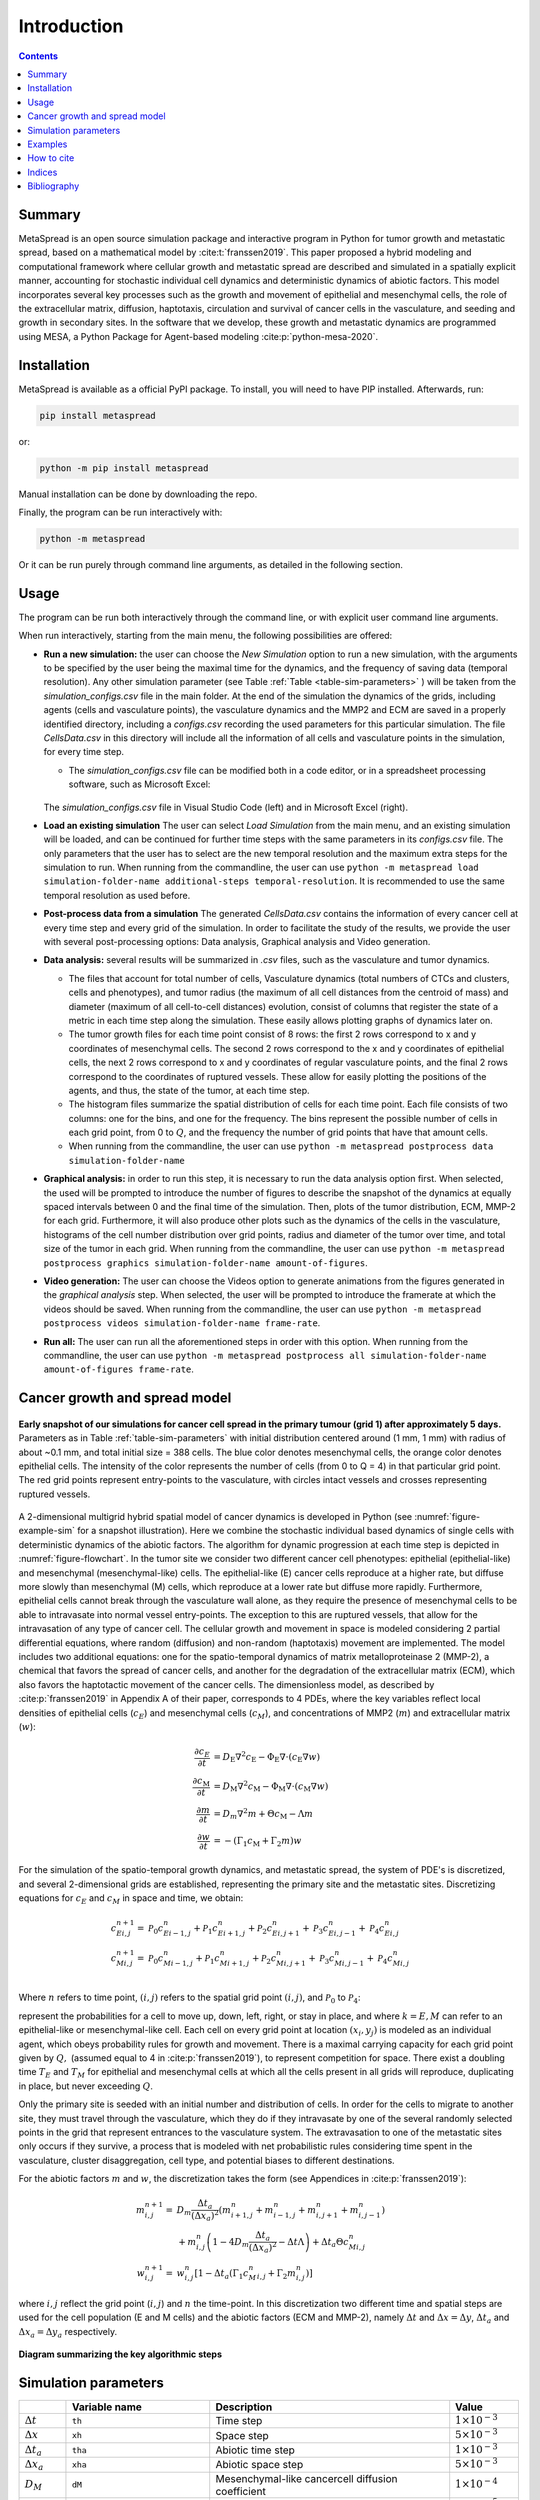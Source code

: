 Introduction
======================================

.. contents::
   :depth: 2

Summary
-------

MetaSpread is an open source simulation package and interactive program in Python for tumor growth and metastatic spread, based on a mathematical model by :cite:t:`franssen2019`. This paper proposed a hybrid modeling and computational framework where cellular growth and metastatic spread are described and simulated in a spatially explicit manner, accounting for stochastic individual cell dynamics and deterministic dynamics of abiotic factors. This model incorporates several key processes such as the growth and movement of epithelial and mesenchymal cells, the role of the extracellular matrix, diffusion, haptotaxis, circulation and survival of cancer cells in the vasculature, and seeding and growth in secondary sites. In the software that we develop, these growth and metastatic dynamics are programmed using MESA, a Python Package for Agent-based modeling :cite:p:`python-mesa-2020`.

Installation
------------

MetaSpread is available as a official PyPI package. To install, you will need to have PIP installed. Afterwards, run:

.. code-block:: console
   
   pip install metaspread

or:

.. code-block:: console

   python -m pip install metaspread

Manual installation can be done by downloading the repo.

Finally, the program can be run interactively with:


.. code-block:: console

   python -m metaspread

Or it can be run purely through command line arguments, as detailed in the following section.

Usage
-----------------

The program can be run both interactively through the command line, or with explicit user command line arguments.


.. image:: main_menu.png
When run interactively, starting from the main menu, the following possibilities are offered: 

- **Run a new simulation:** the user can choose the *New Simulation* option to run a new simulation, with the arguments to be specified by the user being the maximal time for the dynamics, and the frequency of saving data (temporal resolution). Any other simulation parameter (see  Table :ref:`Table <table-sim-parameters>` ) will be taken from the *simulation\_configs.csv* file in the main folder. At the end of the simulation the dynamics of the grids, including agents (cells and vasculature points), the vasculature dynamics and the MMP2 and ECM are saved in a properly identified directory, including a *configs.csv* recording the used parameters for this particular simulation. The file *CellsData.csv* in this directory will include all the information of all cells and vasculature points in the simulation, for every time step.

  - The *simulation_configs.csv* file can be modified both in a code editor, or in a spreadsheet processing software, such as Microsoft Excel:

  .. figure:: csv_both.png
  The *simulation_configs.csv* file in Visual Studio Code (left) and in Microsoft Excel (right).
..   .. figure:: csv_code.png
..   The *simulation_configs.csv* file in Visual Studio Code.
  .. figure:: csv_excel.png
..   The *simulation_configs.csv* file in Microsoft Excel.
  
  - In addition, in the ECM and MMP2 folders there will be files containing the values of these factors for each time step, not requiring any postprocessing.
  
  - The vasculature folder will contain several *.json* files with the state of the vasculature at each time step. That is, they will contain a dictionary showing the clusters that were present at each time step. Further information can be extracted by using the **data analysis** option.
  
  - The folder *Time when grids got populated* will have a file that will simply show the time step for which each grid (primary or secondary site) got populated.

  - When running from the commandline, the user can use ``python -m metaspread run max-steps temporal-resolution``. For example, the command `python -m metaspread run 40000 150` would run a simulation for 40000 steps and saving the results every 150 steps.

  - The temporal resolution has to be always less or equal to ``vasculature_time``. If not, it will not be possible to see the dynamics of the vasculature correctly, as the cells can intravasate and extravasate without being recorded.

- **Load an existing simulation** The user can select *Load Simulation* from the main menu, and an existing simulation will be loaded, and can be continued for further time steps with the same parameters in its *configs.csv* file. The only parameters that the user has to select are the new temporal resolution and the maximum extra steps for the simulation to run. When running from the commandline, the user can use ``python -m metaspread load simulation-folder-name additional-steps temporal-resolution``. It is recommended to use the same temporal resolution as used before.

- **Post-process data from a simulation** The generated *CellsData.csv* contains the information of every cancer cell at every time step and every grid of the simulation. In order to facilitate the study of the results, we provide the user with several post-processing options: Data analysis, Graphical analysis and Video generation. 
  
  .. image:: postprocessing_menu.png


- **Data analysis:** several results will be summarized in *.csv* files, such as the vasculature and tumor dynamics. 
  
  - The files that account for total number of cells, Vasculature dynamics (total numbers of CTCs and clusters, cells and phenotypes), and tumor radius (the maximum of all cell distances from the centroid of mass) and diameter (maximum of all cell-to-cell distances) evolution, consist of columns that register the state of a metric in each time step along the simulation. These easily allows plotting graphs of dynamics later on.
  
  - The tumor growth files for each time point consist of 8 rows: the first 2 rows correspond to x and y coordinates of mesenchymal cells. The second 2 rows correspond to the x and y coordinates of epithelial cells, the next 2 rows correspond to x and y coordinates of regular vasculature points, and the final 2 rows correspond to the coordinates of ruptured vessels. These allow for easily plotting the positions of the agents, and thus, the state of the tumor, at each time step.
  
  - The histogram files summarize the spatial distribution of cells for each time point. Each file consists of two columns: one for the bins, and one for the frequency. The bins represent the possible number of cells in each grid point, from 0 to :math:`Q`, and the frequency the number of grid points that have that amount cells.

  - When running from the commandline, the user can use ``python -m metaspread postprocess data simulation-folder-name``

- **Graphical analysis:** in order to run this step, it is necessary to run the data analysis option first. When selected, the used will be prompted to introduce the number of figures to describe the snapshot of the dynamics at equally spaced intervals between 0 and the final time of the simulation. Then, plots of the tumor distribution, ECM, MMP-2 for each grid. Furthermore, it will also produce other plots such as the dynamics of the cells in the vasculature, histograms of the cell number distribution over grid points, radius and diameter of the tumor over time, and total size of the tumor in each grid. When running from the commandline, the user can use ``python -m metaspread postprocess graphics simulation-folder-name amount-of-figures``.

- **Video generation:** The user can choose the Videos option to generate animations from the figures generated in the *graphical analysis* step. When selected, the user will be prompted to introduce the framerate at which the videos should be saved. When running from the commandline, the user can use ``python -m metaspread postprocess videos simulation-folder-name frame-rate``.

- **Run all:** The user can run all the aforementioned steps in order with this option. When running from the commandline, the user can use ``python -m metaspread postprocess all simulation-folder-name amount-of-figures frame-rate``.

Cancer growth and spread model
-----------------------------

.. _figure-example-sim:

.. figure:: Figure_1.png
   :align: center

   **Early snapshot of our simulations for cancer cell spread in the primary tumour (grid 1) after approximately 5 days.** Parameters as in Table :ref:`table-sim-parameters` with initial distribution centered around (1 mm, 1 mm) with radius of about ~0.1 mm, and total initial size = 388 cells. The blue color denotes mesenchymal cells, the orange color denotes epithelial cells. The intensity of the color represents the number of cells (from 0 to Q = 4) in that particular grid point. The red grid points represent entry-points to the vasculature, with circles intact vessels and crosses representing ruptured vessels.

A 2-dimensional multigrid hybrid spatial model of cancer dynamics is developed in Python (see :numref:`figure-example-sim` for a snapshot illustration). Here we combine the stochastic individual based dynamics of single cells with deterministic dynamics of the abiotic factors. The algorithm for dynamic progression at each time step is depicted in :numref:`figure-flowchart`. In the tumor site we consider two different cancer cell phenotypes: epithelial (epithelial-like) and mesenchymal (mesenchymal-like) cells. The epithelial-like (E) cancer cells reproduce at a higher rate, but diffuse more slowly than mesenchymal (M) cells, which reproduce at a lower rate but diffuse more rapidly. Furthermore, epithelial cells cannot break through the vasculature wall alone, as they require the presence of mesenchymal cells to be able to intravasate into normal vessel entry-points. The exception to this are ruptured vessels, that allow for the intravasation of any type of cancer cell. The cellular growth and movement in space is modeled considering 2 partial differential equations, where random (diffusion) and non-random (haptotaxis) movement are implemented. The model includes two additional equations: one for the spatio-temporal dynamics of matrix metalloproteinase 2 (MMP-2), a chemical that favors the spread of cancer cells, and another for the degradation of the extracellular matrix (ECM), which also favors the haptotactic movement of the cancer cells. 
The dimensionless model, as described by :cite:p:`franssen2019` in Appendix A of their paper, corresponds to 4 PDEs, where the key variables reflect local densities of epithelial cells (:math:`c_E`) and mesenchymal cells (:math:`c_M`), and concentrations of MMP2 (:math:`m`) and extracellular matrix (:math:`w`):

.. math::

  \frac{\partial c_{E}}{\partial t} & =D_{\mathrm{E}} \nabla ^{2} c_{\mathrm{E}} -\Phi _{\mathrm{E}} \nabla \cdot ( c_{\mathrm{E}} \nabla w)\\
  \frac{\partial c_{\mathrm{M}}}{\partial t} & =D_{\mathrm{M}} \nabla ^{2} c_{\mathrm{M}} -\Phi _{\mathrm{M}} \nabla \cdot ( c_{\mathrm{M}} \nabla w)\\
  \frac{\partial m}{\partial t} & =D_{m} \nabla ^{2} m+\Theta c_{\mathrm{M}} -\Lambda m\\
  \frac{\partial w}{\partial t} & =-( \Gamma _{1} c_{\mathrm{M}} +\Gamma _{2} m) w

For the simulation of the spatio-temporal growth dynamics, and metastatic spread, the system of PDE's is discretized, and several 2-dimensional grids are established, representing the primary site and the metastatic sites. Discretizing equations for :math:`c_E` and :math:`c_M` in space and time, we obtain:

.. math::

   c_{Ei,j}^{n+1} = & \mathcal{P}_{0} c^{n}_{Ei-1,j} +\mathcal{P}_{1} c^{n}_{Ei+1,j} +\mathcal{P}_{2} c^{n}_{Ei,j+1} +\mathcal{P}_{3} c^{n}_{Ei,j-1} +\mathcal{P}_{4} c^{n}_{Ei,j}\\
   c_{Mi,j}^{n+1} = & \mathcal{P}_{0} c^{n}_{Mi-1,j} +\mathcal{P}_{1} c^{n}_{Mi+1,j} +\mathcal{P}_{2} c^{n}_{Mi,j+1} +\mathcal{P}_{3} c^{n}_{Mi,j-1} +\mathcal{P}_{4} c^{n}_{Mi,j}\\

Where :math:`n` refers to time point, :math:`(i,j)` refers to the spatial grid point :math:`(i,j)`, and  :math:`\mathcal{P}_0` to :math:`\mathcal{P}_4`:


.. math::
   :label: eq_probs

   \mathcal{P}_{0} : & \mathcal{P}_{i-1,j}^{n} :=\frac{\Delta t}{(\Delta x)^{2}}\left[ D_{k} -\frac{\Phi _{k}}{4}\left( w_{i+1,j}^{n} -w_{i-1,j}^{n}\right)\right]\\
   \mathcal{P}_{1} : & \mathcal{P}_{i+1,j}^{n} :=\frac{\Delta t}{(\Delta x)^{2}}\left[ D_{k} +\frac{\Phi _{k}}{4}\left( w_{i+1,j}^{n} -w_{i-1,j}^{n}\right)\right]\\
   \mathcal{P}_{2} : & \mathcal{P}_{i,j+1}^{n} :=\frac{\Delta t}{(\Delta x)^{2}}\left[ D_{k} +\frac{\Phi _{k}}{4}\left( w_{i,j+1}^{n} -w_{i,j-1}^{n}\right)\right]\\
   \mathcal{P}_{3} : & \mathcal{P}_{i,j-1}^{n} :=\frac{\Delta t}{(\Delta x)^{2}}\left[ D_{k} -\frac{\Phi _{k}}{4}\left( w_{i,j+1}^{n} -w_{i,j-1}^{n}\right)\right]\\
   \mathcal{P}_{4} : & \mathcal{P}_{i,j}^{n} :=1-(\mathcal{P}_{0} +\mathcal{P}_{1} +\mathcal{P}_{2} +\mathcal{P}_{3})

represent the probabilities for a cell to move up, down, left, right, or stay in place, and where :math:`k=E,M` can refer to an epithelial-like or mesenchymal-like cell. Each cell on every grid point at location :math:`(x_i,y_j)` is modeled as an individual agent, which obeys probability rules for growth and movement. There is a maximal carrying capacity for each grid point given by :math:`Q,` (assumed equal to 4 in :cite:p:`franssen2019`), to represent competition for space. There exist a doubling time :math:`T_E` and :math:`T_M` for epithelial and mesenchymal cells at which all the cells present in all grids will reproduce, duplicating in place, but never exceeding :math:`Q`.

Only the primary site is seeded with an initial number and distribution of cells. In order for the cells to migrate to another site, they must travel through the vasculature, which they do if they intravasate by one of the several randomly selected points in the grid that represent entrances to the vasculature system. The extravasation to one of the metastatic sites only occurs if they survive, a process that is modeled with net probabilistic rules considering time spent in the vasculature, cluster disaggregation, cell type, and potential biases to different destinations.

For the abiotic factors :math:`m` and :math:`w`, the discretization takes the form (see Appendices in :cite:p:`franssen2019`):


.. math::

   m_{i,j}^{n+1} = & D_{m}\frac{\Delta t_{a}}{( \Delta x_{a})^{2}}\left( m_{i+1,j}^{n} +m_{i-1,j}^{n} +m_{i,j+1}^{n} +m_{i,j-1}^{n}\right)\\
   & +m_{i,j}^{n}\left( 1-4D_{m}\frac{\Delta t_{a}}{( \Delta x_{a})^{2}} -\Delta t\Lambda \right) +\Delta t_{a} \Theta c^{n}_{Mi,j}\\
   w_{i,j}^{n+1} = & w_{i,j}^{n}\left[ 1-\Delta t_{a}\left( \Gamma _{1} c{_{M}^{n}}_{i,j} +\Gamma _{2} m_{i,j}^{n}\right)\right]

where :math:`i,j` reflect the grid point (:math:`i,j`) and :math:`n` the time-point. In this discretization two different time and spatial steps are used for the cell population (E and M cells) and the abiotic factors (ECM and MMP-2), namely :math:`\Delta t` and :math:`\Delta x = \Delta y`, :math:`\Delta t_a` and :math:`\Delta x_a = \Delta y_a` respectively.

.. _figure-flowchart:

.. figure:: flowchart.png
   :align: center

   **Diagram summarizing the key algorithmic steps**


Simulation parameters
------------------

.. _table-sim-parameters:

.. table::
   :align: center

   +-------------------------------+-----------------------------------+-------------------------------------------------------------------------------+---------------------------+
   |                               | Variable name                     | Description                                                                   | Value                     |
   +===============================+===================================+===============================================================================+===========================+
   | :math:`\Delta t`              | ``th``                            | Time step                                                                     | :math:`1\times 10^{-3}`   |
   +-------------------------------+-----------------------------------+-------------------------------------------------------------------------------+---------------------------+
   | :math:`\Delta x`              | ``xh``                            | Space step                                                                    | :math:`5\times 10^{-3}`   |
   +-------------------------------+-----------------------------------+-------------------------------------------------------------------------------+---------------------------+
   | :math:`\Delta t_a`            | ``tha``                           | Abiotic time step                                                             | :math:`1\times 10^{-3}`   |
   +-------------------------------+-----------------------------------+-------------------------------------------------------------------------------+---------------------------+
   | :math:`\Delta x_a`            | ``xha``                           | Abiotic space step                                                            | :math:`5\times 10^{-3}`   |
   +-------------------------------+-----------------------------------+-------------------------------------------------------------------------------+---------------------------+
   | :math:`D_{M}`                 | ``dM``                            | Mesenchymal-like cancercell diffusion coefficient                             | :math:`1\times 10^{-4}`   |
   +-------------------------------+-----------------------------------+-------------------------------------------------------------------------------+---------------------------+
   | :math:`D_{E}`                 | ``dE``                            | Epithelial-like cancer cell diffusion coefficient                             | :math:`5\times 10^{-5}`   |
   +-------------------------------+-----------------------------------+-------------------------------------------------------------------------------+---------------------------+
   | :math:`\Phi _{M}`             | ``phiM``                          | Mesenchymal haptotactic sensitivity coefficient                               | :math:`5\times 10^{-4}`   |
   +-------------------------------+-----------------------------------+-------------------------------------------------------------------------------+---------------------------+
   | :math:`\Phi _{E}`             | ``phiE``                          | Epithelial haptotactic sensitivity coefficient                                | :math:`5\times 10^{-4}`   |
   +-------------------------------+-----------------------------------+-------------------------------------------------------------------------------+---------------------------+
   | :math:`D_{m}`                 | ``dmmp``                          | MMP-2 diffusion coefficient                                                   | :math:`1\times 10^{-3}`   |
   +-------------------------------+-----------------------------------+-------------------------------------------------------------------------------+---------------------------+
   | :math:`\Theta`                | ``theta``                         | MMP-2 production rate                                                         | :math:`0.195`             |
   +-------------------------------+-----------------------------------+-------------------------------------------------------------------------------+---------------------------+
   | :math:`\Lambda`               | ``Lambda``                        | MMP-2 decay rate                                                              | :math:`0.1`               |
   +-------------------------------+-----------------------------------+-------------------------------------------------------------------------------+---------------------------+
   | :math:`\Gamma _{1}`           | ``gamma1``                        | ECM degradation rate by MT1-MMP                                               | :math:`1`                 |
   +-------------------------------+-----------------------------------+-------------------------------------------------------------------------------+---------------------------+
   | :math:`\Gamma _{2}`           | ``gamma2``                        | ECM degradation rate by MMP-2                                                 | :math:`1`                 |
   +-------------------------------+-----------------------------------+-------------------------------------------------------------------------------+---------------------------+
   | :math:`T_{V}`                 | ``vasculature_time``              | Steps CTCs spend in the vasculature                                           | :math:`180`               |
   +-------------------------------+-----------------------------------+-------------------------------------------------------------------------------+---------------------------+
   | :math:`T_{E}`                 | ``doublingTimeE``                 | Epithelial doubling time                                                      | :math:`3000`              |
   +-------------------------------+-----------------------------------+-------------------------------------------------------------------------------+---------------------------+
   | :math:`T_{M}`                 | ``doublingTimeM``                 | Mesenchymal doubling time                                                     | :math:`2000`              |
   +-------------------------------+-----------------------------------+-------------------------------------------------------------------------------+---------------------------+
   | :math:`\mathcal{P}_{s}`       | ``single_cell_survival``          | Single CTC survival probability                                               | :math:`5\times 10^{-4}`   |
   +-------------------------------+-----------------------------------+-------------------------------------------------------------------------------+---------------------------+
   | :math:`\mathcal{P}_{C}`       | ``cluster_survival``              | CTC cluster survival probability                                              | :math:`2.5\times 10^{-2}` |
   +-------------------------------+-----------------------------------+-------------------------------------------------------------------------------+---------------------------+
   | :math:`\mathcal{E}_{1,...,n}` | ``extravasation_probs``           | Extravasation probabilities                                                   | :math:`[0.75, 0.25]`      |
   +-------------------------------+-----------------------------------+-------------------------------------------------------------------------------+---------------------------+
   | :math:`\mathcal{P}_{d}`       | ``disaggregation_prob``           | Individual cancer cell dissagregation probability                             | :math:`0.5`               |
   +-------------------------------+-----------------------------------+-------------------------------------------------------------------------------+---------------------------+
   | :math:`Q`                     | ``carrying_capacity``             | Maximum amount of cells per grid point                                        | :math:`4`                 |
   +-------------------------------+-----------------------------------+-------------------------------------------------------------------------------+---------------------------+
   | :math:`U_P`                   | ``normal_vessels_primary``        | Nr. of normal vessels present on the primary grid                             | :math:`2`                 |
   +-------------------------------+-----------------------------------+-------------------------------------------------------------------------------+---------------------------+
   | :math:`V_P`                   | ``ruptured_vessels_primary``      | Nr. of ruptured vessels present on the primary grid                           | :math:`8`                 |
   +-------------------------------+-----------------------------------+-------------------------------------------------------------------------------+---------------------------+
   | :math:`U_{2,...,n}`           | ``secondary_sites_vessels``       | Nr. of vessels present on the secondary sites                                 | :math:`[10, 10]`          |
   +-------------------------------+-----------------------------------+-------------------------------------------------------------------------------+---------------------------+
   | :math:`-`                     | ``n_center_points_for_tumor``     | | Nr. of center-most grid points where the                                    | :math:`97`                |
   |                               |                                   | | primary cells are going to be seeded                                        |                           |
   +-------------------------------+-----------------------------------+-------------------------------------------------------------------------------+---------------------------+
   | :math:`-`                     |``n_center_points_for_vessels``    | | Nr. of center-most grid points where the                                    | :math:`200`               |
   |                               |                                   | | vessels will not be able to spawn                                           |                           |
   +-------------------------------+-----------------------------------+-------------------------------------------------------------------------------+---------------------------+
   | :math:`-`                     | ``gridsize``                      | Length in gridpoints of the grid's side                                       | :math:`201`               |
   +-------------------------------+-----------------------------------+-------------------------------------------------------------------------------+---------------------------+
   | :math:`-`                     | ``grids_number``                  | Nr. of grids, including the primary site                                      | :math:`3`                 |
   +-------------------------------+-----------------------------------+-------------------------------------------------------------------------------+---------------------------+
   | :math:`-`                     | ``mesenchymal_proportion``        | Initial proportion of M cells in grid 1                                       | :math:`0.6`               |
   +-------------------------------+-----------------------------------+-------------------------------------------------------------------------------+---------------------------+
   | :math:`-`                     | ``epithelial_proportion``         | Initial proportion of E cells in grid 1                                       | :math:`0.4`               |
   +-------------------------------+-----------------------------------+-------------------------------------------------------------------------------+---------------------------+
   | :math:`-`                     | ``number_of_initial_cells``       | Initial nr. of total cells                                                    | :math:`388`               |
   +-------------------------------+-----------------------------------+-------------------------------------------------------------------------------+---------------------------+

The biological parameters of the model and the simulation values are summarized in Table :ref:`table-sim-parameters`, tailored to breast cancer progression and early-stage dynamics prior to any treatment and in a pre-angiogenic phase (less than 0.2 cm in diameter). We provide the default values used by :cite:p:`franssen2019`, as informed by biological and empirical considerations (see also Table :ref:`table-sim-parameters` and references therein in :cite:p:`franssen2019`). The dynamics represent a two-dimensional cross-section of a small avascular tumor and run on a 2-dimensional discrete grid (spatial domain :math:`[0,1] \times [0,1]` corresponding to physical domain of size :math:`[0,0.2]\text{ cm} \times [0,0.2]\text{ cm}`), where each grid element corresponds to a spatial unit of dimension :math:`(\Delta x,\Delta y)`, and where position :math:`x_i,y_j` corresponds to :math:`i \Delta x` and :math:`j \Delta y`. Cancer cells are modeled as discrete agents whose growth and migration dynamics follow probabilistic rules, whereas the abiotic factors MMP2 and extracellular matrix dynamics follow the deterministic PDE evolution, discretized by an explicit five-point central difference discretization scheme together with zero-flux boundary conditions. The challenge of the simulation lies in coupling deterministic and agent-based stochastic dynamics, and in formulating the interface between the primary tumor Grid 1 and the metastatic sites (Grids 2,... :math:`k`). Each grid shares the same parameters, but there can be biases in connectivity parameters between grids (:math:`\mathcal{E}_{k}` parameters).

Cell proliferation is implemented in place by generating a new cell when the doubling time is completed, for each cell in each grid point. But if the carrying capacity gets surpassed, then there is no generation of a new cell. The movement of the cells is implemented through the probabilities in Equations :eq:`eq_probs`, which are computed at each time point and for each cell and contain the contribution of the random diffusion process and non-random haptotactic movement. If a cell lands in a grid point that contains a vasculature entry point, it is typically removed from the main grid and added to the vasculature. But there are details regarding the type of cells (E or M) and vasculature entry points (normal or ruptured) further described by :cite:p:`franssen2019`.

The vasculature is the structure connecting the primary and secondary sites, and it represents a separate compartment in the simulation framework. Single cells or clusters of cells, denominated as circulating tumor cells (CTCs), can enter the vasculature either through a ruptured or normal vessel, and they can remain there for a fixed number of time :math:`T_V`, representing the average time a cancer cell spends in the blood system. Each cell belonging to a cluster in the vasculature can disaggregate with some probability. At the end of the residence time in the vasculature, each cell's survival is determined randomly with probabilities that are different for single and cluster cells, and the surviving cells are randomly distributed on the secondary sites. To implement this vasculature dynamics in the algorithm, the vasculature is represented as a dictionary where the keys refer to the time-step in which there are clusters ready to extravasate. Intravasation at time :math:`t` corresponds to saving the cells into the dictionary with the associated exit time :math:`t+T_V`.  It is important to note that this parameter on the configuration file must be in time steps units.

Extravasation rules follow the setup in the original paper :cite:p:`franssen2019`, ensuring arriving cells do not violate the carrying capacity. Metastatic growth after extravasation follows the same rules as in the original grid. 

The default parameters are:

.. table::
   :align: center

   +--------------------------+--------------------------------------------------------------------------+
   |        Variable          |     Dimensional Value                                                    |
   +==========================+==========================================================================+
   | :math:`\Delta t`         | :math:`40` s                                                             |
   +--------------------------+--------------------------------------------------------------------------+
   | :math:`\Delta x`         | :math:`1\times 10^{-3}` cm                                               |
   +--------------------------+--------------------------------------------------------------------------+
   | :math:`\Delta t_a`       | :math:`40` s                                                             |
   +--------------------------+--------------------------------------------------------------------------+
   | :math:`\Delta x_a`       | :math:`1\times 10^{-3}` cm                                               |
   +--------------------------+--------------------------------------------------------------------------+
   | :math:`D_{M}`            | :math:`1\times 10^{-10}` cm :math:`^{2}` s :math:`^{-1}`                 |
   +--------------------------+--------------------------------------------------------------------------+
   | :math:`D_{E}`            | :math:`5\times 10^{-11}` cm :math:`^{2}` s :math:`^{-}` :math:`^{1}`     |
   +--------------------------+--------------------------------------------------------------------------+
   | :math:`\Phi _{M}`        | :math:`2.6\times 10^{3}` cm :math:`^{2}` M :math:`^{-1}` s :math:`^{-1}` |
   +--------------------------+--------------------------------------------------------------------------+
   | :math:`\Phi _{E}`        | :math:`2.6\times 10^{3}` cm :math:`^{2}` M :math:`^{-1}` s :math:`^{-1}` |
   +--------------------------+--------------------------------------------------------------------------+
   | :math:`D_{m}`            | :math:`1\times 10^{-9}` cm :math:`^{2}` s :math:`^{-1}`                  |
   +--------------------------+--------------------------------------------------------------------------+
   | :math:`\Theta`           | :math:`4.875\times 10^{-6}` M :math:`^{-1}` s :math:`^{-1}`              |
   +--------------------------+--------------------------------------------------------------------------+
   | :math:`\Lambda`          | :math:`2.5\times 10^{-6}` s :math:`^{-1}`                                |
   +--------------------------+--------------------------------------------------------------------------+
   | :math:`\Gamma _{1}`      | :math:`1\times 10^{-4}` s :math:`^{-1}`                                  |
   +--------------------------+--------------------------------------------------------------------------+
   | :math:`\Gamma _{2}`      | :math:`1\times 10^{-4}` M :math:`^{-1}` s :math:`^{-1}`                  |
   +--------------------------+--------------------------------------------------------------------------+
   | :math:`T_{V}`            | :math:`7.2\times 10^{3}` s                                               |
   +--------------------------+--------------------------------------------------------------------------+
   | :math:`T_{M}`            | :math:`1.2\times 10^{5}` s                                               |
   +--------------------------+--------------------------------------------------------------------------+
   | :math:`T_{E}`            | :math:`8\times 10^{4}` s                                                 |
   +--------------------------+--------------------------------------------------------------------------+

Examples
-----------------

With the default values, the following output was obtained:

.. _figure-6-images:

.. figure:: 6_images.png
   :align: center

   **Later snapshot of our simulations for cancer cell spread and ECM and MMP2 evolution in the primary and secondary metastatic site, grid 1 (left) and grid 2 (right) after approximately 12.78 days.** Parameters as in Table :ref:`table-sim-parameters` with initial distribution centered around (1 mm,1 mm) and total initial size = 388 cells. In the top row, the blue color denotes mesenchymal cells, the orange color denotes epithelial cells. The intensity of the color represents the number of cells (from 0 to Q) in that particular grid point. The red grid points represent entry-points to the vasculature, with circles intact vessels and crosses representing ruptured vessels. In the middle row, we plot the corresponding evolution of the density of the extracellular matrix at the same time points. In the last row we plot the spatial distribution of MMP2:

.. _figure-dynamics:

.. figure:: dynamics.png
   :align: center

   **Dynamics of total cell counts over time up to 12.78 days.** Top panels: In the primary (left) and secondary (right) tumor grid. Here we illustrate the functionality of the package to yield summaries of the spatiotemporal evolution of the cancer dynamics in the primary and in the metastatic site(s), namely total count of epithelial (E) and mesenchymal (M) cells. Middle panels: Dynamics in the vasculature, showing the amount of E and M cells (left), and the amount clusters (right). Cells can persist as single cells (CTC) or as multicellular clusters. As it can be seen, the majority of cells in the vasculature circulate in the form of clusters (green line) with only a minority being single CTCs (the difference between the red and the green line). Bottom panels: (left) radius and diameter of the spatio-temporal spread Radius is defined as the maximum of all cell distances from the centroid of mass, and diameter as the maximum of all cell-to-cell distances. (Right) distribution histogram of the cells over spatial grid points in the primary grid. The figure is obtained from the simulations corresponding to :numref:`figure-6-images`:


.. .. raw:: html

..     <div style="margin-bottom: 2em; position: relative; padding-bottom: 56.25%; height: 0; overflow: hidden; max-width: 100%; height: auto;">
..         <iframe src="https://youtube.com/embed/Tc81GKmZDCs" frameborder="0" allowfullscreen style="position: absolute; top: 0; left: 0; width: 100%; height: 100%;"></iframe>
..     </div>

`Video of the default tumor dynamics <https://www.youtube.com/watch?v=Tc81GKmZDCs>`_


| `Video of the tumor dynamics of the haptotactic tumor <https://www.youtube.com/watch?v=UIGS2FAuN9A>`_

.. .. raw:: html

..     <div style="margin-bottom: 2em; position: relative; padding-bottom: 56.25%; height: 0; overflow: hidden; max-width: 100%; height: auto;">
..         <iframe src="https://youtube.com/embed/UIGS2FAuN9A" frameborder="0" allowfullscreen style="position: absolute; top: 0; left: 0; width: 100%; height: 100%;"></iframe>
..     </div>

.. How to contribute
.. =======

How to cite
-----------------

**Cite MetaSpread:**


**The original mathematical model:**
Franssen, L.C., Lorenzi, T., Burgess, A.E.F. *et al*. A Mathematical Framework for Modelling the Metastatic Spread of Cancer. *Bull Math Biol* **81**, 1965–2010 (2019). https://doi.org/10.1007/s11538-019-00597-x

Indices
-----------------

* :ref:`genindex`
* :ref:`modindex`


Bibliography
-----------------

.. bibliography::